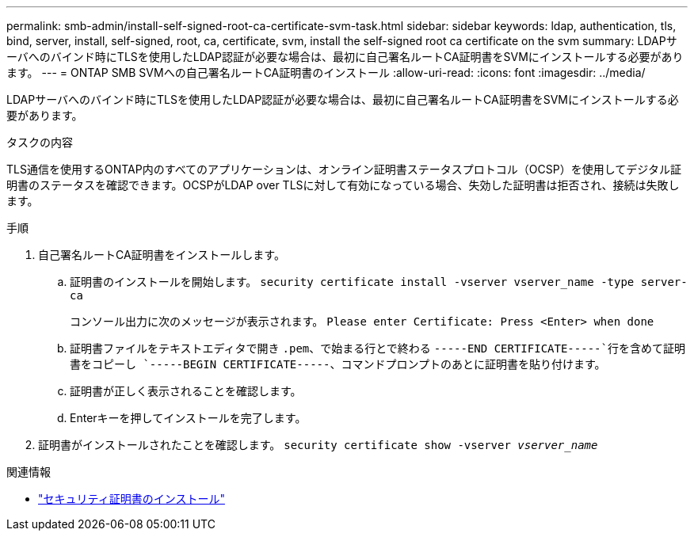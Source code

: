 ---
permalink: smb-admin/install-self-signed-root-ca-certificate-svm-task.html 
sidebar: sidebar 
keywords: ldap, authentication, tls, bind, server, install, self-signed, root, ca, certificate, svm, install the self-signed root ca certificate on the svm 
summary: LDAPサーバへのバインド時にTLSを使用したLDAP認証が必要な場合は、最初に自己署名ルートCA証明書をSVMにインストールする必要があります。 
---
= ONTAP SMB SVMへの自己署名ルートCA証明書のインストール
:allow-uri-read: 
:icons: font
:imagesdir: ../media/


[role="lead"]
LDAPサーバへのバインド時にTLSを使用したLDAP認証が必要な場合は、最初に自己署名ルートCA証明書をSVMにインストールする必要があります。

.タスクの内容
TLS通信を使用するONTAP内のすべてのアプリケーションは、オンライン証明書ステータスプロトコル（OCSP）を使用してデジタル証明書のステータスを確認できます。OCSPがLDAP over TLSに対して有効になっている場合、失効した証明書は拒否され、接続は失敗します。

.手順
. 自己署名ルートCA証明書をインストールします。
+
.. 証明書のインストールを開始します。 `security certificate install -vserver vserver_name -type server-ca`
+
コンソール出力に次のメッセージが表示されます。 `Please enter Certificate: Press <Enter> when done`

.. 証明書ファイルをテキストエディタで開き `.pem`、で始まる行とで終わる `-----END CERTIFICATE-----`行を含めて証明書をコピーし `-----BEGIN CERTIFICATE-----`、コマンドプロンプトのあとに証明書を貼り付けます。
.. 証明書が正しく表示されることを確認します。
.. Enterキーを押してインストールを完了します。


. 証明書がインストールされたことを確認します。 `security certificate show -vserver _vserver_name_`


.関連情報
* link:https://docs.netapp.com/us-en/ontap-cli/security-certificate-install.html["セキュリティ証明書のインストール"^]

